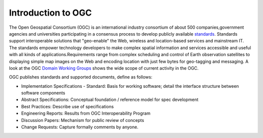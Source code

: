 Introduction to OGC
===================


The Open Geospatial Consortium (OGC) is an international industry consortium of
about 500 companies,government agencies and universities participating in a
consensus process to develop publicly available `standards <http://www.opengeospatial.org/standards/>`_. Standards support
interoperable solutions that "geo-enable" the Web, wireless and location-based
services and mainstream IT. The standards empower technology developers to make
complex spatial information and services accessible and useful with all kinds
of applications.Requirements range from complex scheduling and control of Earth
observation satellites to displaying simple map images on the Web and encoding
location with just few bytes for geo-tagging and messaging. A look at the OGC
`Domain Working Groups <http://www.opengeospatial.org/projects/groups/wg>`_
shows the wide scope of current activity in the OGC.

OGC publishes standards and supported documents, define as follows:

* Implementation Specifications - Standard: Basis for working software; detail the interface structure between software components
* Abstract Specifications: Conceptual foundation / reference model for spec development
* Best Practices: Describe use of specifications
* Engineering Reports: Results from OGC Interoperability Program
* Discussion Papers: Mechanism for public review of concepts
* Change Requests: Capture formally comments by anyone.

